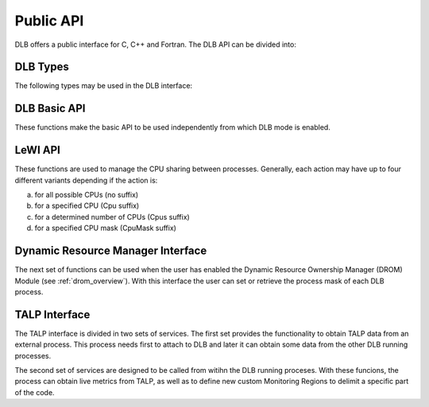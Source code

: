 .. _api:

**********
Public API
**********

DLB offers a public interface for C, C++ and Fortran. The DLB API can be divided into:

.. glossary::

    Basic set
        The basic set contains the general purpose functions that are common to other
        modules. The different functions are explained in detail in section :ref:`basic-api`.

    LeWI: Lend When Idle
        The LeWI API is oriented to be used by runtimes to manage the CPU sharing between
        other processes but can also be used on applications to use the ``LeWI``
        algorithm. These functions are explained in detail in section
        :ref:`lewi-api`.

    DROM: Dynamic Resource Ownership Manager
        The DROM API manages the CPU ownership of each DLB running process. For a more
        detailed description see :ref:`drom_overview`. These functions are described in section
        :ref:`drom-api`.

    TALP: Tracking Application Live Performance
        The TALP API is used to obtain measured metrics from other processes as well as
        to define custom monitoring regions, see :ref:`talp_overview`. These functions are
        described in section :ref:`talp-api`.

    MPI API
        This is a specific API for MPI. We offer an MPI interface that will be called by
        Extrae if we are tracing the application or internally in the MPI intercept API.
        All the calls of this API are of the form shown below, and thus not documented.

        - DLB_<mpi_call_name>_enter(...)
        - DLB_<mpi_call_name>_leave(...)


..     TALP: Tracking Application Live Performance
..        To be done


=========
DLB Types
=========

The following types may be used in the DLB interface:

.. glossary::

    dlb_cpu_set_t
        Opaque type that corresponds to ``cpu_set_t *``. See ``<sched.h>``.

    const_dlb_cpu_set_t
        Opaque type that corresponds to ``const cpu_set_t *``.

    dlb_callbacks_t
        Enum to identify the type of callback. See ``"dlb_types.h"``.

    dlb_callback_t
        Opaque type for callback function.

    dlb_printshmem_flags_t
        Print shared memory flags. See ``"dlb_types.h"``.

    dlb_drom_flags_t
        DROM flags. See ``"dlb_types.h"``.

    dlb_monitor_t
        Monitoring region. See ``"dlb_talp.h"`` and :ref:`talp-custom-regions`.

    dlb_node_metrics_t
        Output struct where POP node metrics are stored. See ``"dlb_talp.h"``.

    dlb_pop_metrics_t
        Output struct where POP metrics are stored. See ``"dlb_talp.h"``.


.. _basic-api:

=============
DLB Basic API
=============

These functions make the basic API to be used independently from which DLB mode is enabled.

.. function:: int DLB_Init(int ncpus, const_dlb_cpu_set_t mask, const char *dlb_args)

    Initialize DLB library and all its internal data structures. Must be called once and only
    once by each process in the DLB system.

.. function:: int DLB_Finalize(void)

    Finalize DLB library and clean up all its data structures. Must be called by each process
    before exiting the system.

.. function:: int DLB_Enable(void)

    Enable DLB and all its features in case it was previously disabled, otherwise it has no effect.
    It can be used in conjunction with ``DLB_Disable`` to delimit sections of the code where
    DLB calls will not have effect.

.. function:: int DLB_Disable(void)

    Disable DLB actions for the calling process. This call resets the original resources for the
    process and returns any external CPU it may be using at that time. While DLB is disabled there
    will not be any resource sharing for this process.

.. function:: int DLB_SetMaxParallelism(int max)

    Set the maximum number of resources to be used by the calling process. Useful to
    delimit sections of the code that the developer knows that only a maximum number of CPUs can
    benefit the execution. If a process reaches its maximum number of resources used at any
    time, subsequent calls to borrow CPUs will be ignored until some of them are returned.


.. function:: int DLB_CallbackSet(dlb_callbacks_t which, dlb_callback_t callback, void *arg)
              int DLB_CallbackGet(dlb_callbacks_t which, dlb_callback_t *callback, void **arg)

    Setter and Getter for DLB callbacks. See section :ref:`callbacks`.

.. function:: int DLB_PollDROM(int *ncpus, dlb_cpu_set_t mask)
              int DLB_PollDROM_Update(void)

    Poll DROM module to check if the process needs to adapt to a new mask or number of CPUs.

.. function:: int DLB_SetVariable(const char *variable, const char *value)
              int DLB_GetVariable(const char *variable, char *value)

    Set or get a DLB internal variable. These variables are the same ones specified in ``DLB_ARGS``,
    although not all of them can be modified at runtime. If the variable is readonly the setter
    function will return an error.

.. function:: int DLB_PrintVariables(int print_extra)
              int DLB_PrintShmem(int num_columns, dlb_printshmem_flags_t print_flags)

    Print to stdout the information about the DLB internal variables and the status of the shared
    memories.

.. function:: const char* DLB_Strerror(int errnum)

    Obtain a string that describes the error code passed in the argument.

.. _lewi-api:

========
LeWI API
========

These functions are used to manage the CPU sharing between processes. Generally, each action may
have up to four different variants depending if the action is:

a) for all possible CPUs (no suffix)
b) for a specified CPU (Cpu suffix)
c) for a determined number of CPUs (Cpus suffix)
d) for a specified CPU mask (CpuMask suffix)

.. function:: int DLB_Lend(void)
              int DLB_LendCpu(int cpuid)
              int DLB_LendCpus(int ncpus)
              int DLB_LendCpuMask(const_dlb_cpu_set_t mask)

    Lend CPUs of the process to the system. A lent CPU may be assigned to other process that
    demands more resources. If the CPU was originally owned by the process it may be reclaimed.

.. function:: int DLB_Reclaim(void)
              int DLB_ReclaimCpu(int cpuid)
              int DLB_ReclaimCpus(int ncpus)
              int DLB_ReclaimCpuMask(const_dlb_cpu_set_t mask)

    Reclaim CPUs that were previously lent. It is mandatory that the CPUs belong to the
    calling process.

.. function:: int DLB_AcquireCpu(int cpuid)
              int DLB_AcquireCpus(int ncpus)
              int DLB_AcquireCpuMask(const_dlb_cpu_set_t mask)

    Acquire CPUs from the system. If the CPU belongs to the process the call is equivalent
    to a *reclaim* action. Otherwise the process attempts to acquire a specific CPU in case
    it is available or enqueue a request if it's not.

.. function:: int DLB_Borrow(void)
              int DLB_BorrowCpu(int cpuid)
              int DLB_BorrowCpus(int ncpus)
              int DLB_BorrowCpuMask(const_dlb_cpu_set_t mask)

    Borrow CPUs from the system only if they are idle. No other action is done if the CPU
    is not available.

.. function:: int DLB_Return(void)
              int DLB_ReturnCpu(int cpuid)
              int DLB_ReturnCpuMask(const_dlb_cpu_set_t mask)

    Return CPUs to the system commonly triggered by a reclaim action from other process but
    stating that the current process still demands the usage of these CPUs. This action will
    enqueue a request for when the resources are available again.  If the caller does not want
    to keep the resource after receiving a *reclaim*, the correct action is *lend*.


.. _drom-api:

==================================
Dynamic Resource Manager Interface
==================================

The next set of functions can be used when the user has enabled the Dynamic Resource Ownership
Manager (DROM) Module (see :ref:`drom_overview`). With this interface the user can set or retrieve the
process mask of each DLB process.

.. function:: int DLB_DROM_Attach(void)

    Attach process to DLB as third party

.. function:: int DLB_DROM_Detach(void)

    Detach process from DLB

.. function:: int DLB_DROM_GetNumCpus(int *ncpus)

    Get the total number of available CPUs in the node

.. function:: void DLB_DROM_GetPidList(int *pidlist, int *nelems, int max_len)

    Get the PID's attached to this module

.. function:: int DLB_DROM_GetProcessMask(int pid, dlb_cpu_set_t mask, dlb_drom_flags_t flags)

    Get the process mask of the given PID

.. function:: int DLB_DROM_SetProcessMask(int pid, const dlb_cpu_set_t mask, dlb_drom_flags_t flags)

    Set the process mask of the given PID


.. _talp-api:

==============
TALP Interface
==============

The TALP interface is divided in two sets of services. The first set provides the functionality
to obtain TALP data from an external process. This process needs first to attach to DLB
and later it can obtain some data from the other DLB running processes.

.. function:: int DLB_TALP_Attach(void)

    Attach process to DLB as third party

.. function:: int DLB_TALP_Detach(void)

    Detach process from DLB

.. function:: int DLB_TALP_GetNumCpus(int *ncpus)

    Get the total number of available CPUs in the node

.. function:: void DLB_TALP_GetPidList(int *pidlist, int *nelems, int max_len)

    Get the PID's attached to this module

.. function:: int DLB_TALP_GetTimes(int pid, double *mpi_time, double *useful_time)

    Get the CPU time on MPI and useful computation for the given process

.. function:: DLB_TALP_QueryPOPNodeMetrics(const char *name, dlb_node_metrics_t *node_metrics)

   Compute POP Node Metrics for one region


The second set of services are designed to be called from witihn the DLB running proceses.
With these funcions, the process can obtain live metrics from TALP, as well as to define
new custom Monitoring Regions to delimit a specific part of the code.

.. function:: const dlb_monitor_t* DLB_MonitoringRegionGetGlobal(void)

     Get the pointer of the Global Monitorig Region

.. function:: dlb_monitor_t* DLB_MonitoringRegionRegister(const char *name)

    Register a new Monitoring Region

.. function:: int DLB_MonitoringRegionReset(dlb_monitor_t *handle)

    Reset monitoring region

.. function:: int DLB_MonitoringRegionStart(dlb_monitor_t *handle)

    Start (or resume) monitoring region

.. function:: int DLB_MonitoringRegionStop(dlb_monitor_t *handle)

    Stop (or pause) monitoring region

.. function:: int DLB_MonitoringRegionReport(const dlb_monitor_t *handle)

    Print a Report by stdout of the monitoring region

.. function:: int DLB_MonitoringRegionsUpdate(void)

    Explicitly update all monitoring regions

.. function:: int DLB_TALP_CollectPOPMetrics(dlb_monitor_t *monitor, dlb_pop_metrics_t *pop_metrics)

    Perform an MPI collective communication to collect POP metrics

.. function:: int DLB_TALP_CollectPOPNodeMetrics(dlb_monitor_t *monitor, dlb_node_metrics_t *node_metrics)

    Perform a node collective communication to collect TALP node metrics
